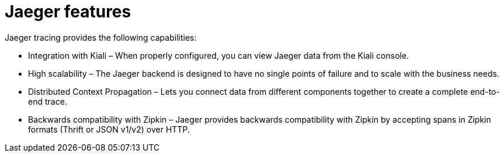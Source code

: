 ////
This CONCEPT module included in the following assemblies:
-ossm-jaeger.adoc
-rhbjaeger-architecture.adoc
////

[id="jaeger-features_{context}"]
= Jaeger features

Jaeger tracing provides the following capabilities:

* Integration with Kiali – When properly configured, you can view Jaeger data from the Kiali console.

* High scalability – The Jaeger backend is designed to have no single points of failure and to scale with the business needs.

* Distributed Context Propagation – Lets you connect data from different components together to create a complete end-to-end trace.

* Backwards compatibility with Zipkin – Jaeger provides backwards compatibility with Zipkin by accepting spans in Zipkin formats (Thrift or JSON v1/v2) over HTTP.
